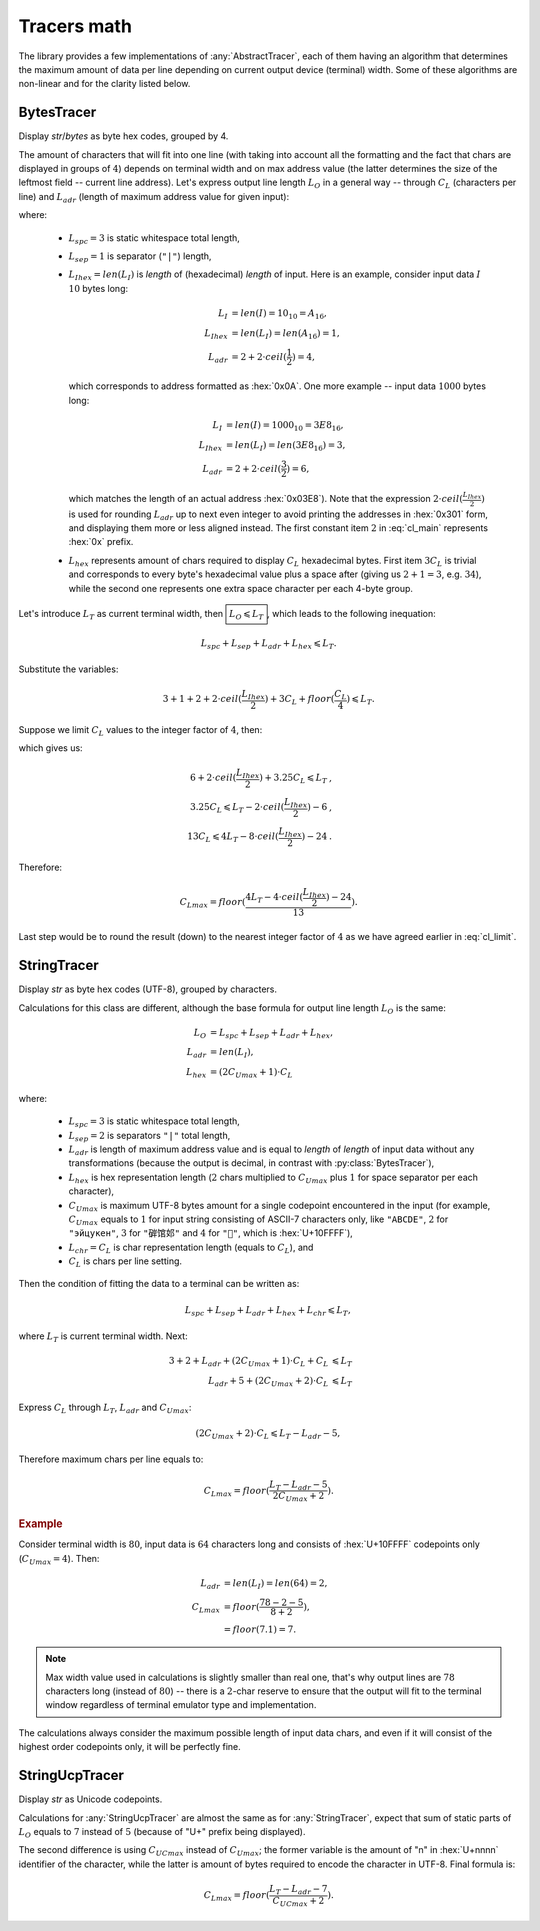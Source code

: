 .. _appendix.tracers-math:

.. default-role:: math

########################
     Tracers math
########################

The library provides a few implementations of :any:`AbstractTracer`, each of them
having an algorithm that determines the maximum amount of data per line
depending on current output device (terminal) width. Some of these algorithms
are non-linear and for the clarity listed below.

.. _appendix.tracers-math.bytes-tracer:

====================
BytesTracer
====================

Display *str*/*bytes* as byte hex codes, grouped by 4.

.. code-block:: PtTracerDump
   :caption: Example output

     0x00 | 35 30 20 35  34 20 35 35  20 C2 B0 43  20 20 33 39  20 2B 30 20
     0x14 | 20 20 33 39  6D 73 20 31  20 52 55 20  20 E2 88 86  20 35 68 20
     0x28 | 31 38 6D 20  20 20 EE 8C  8D 20 E2 80  8E 20 2B 32  30 C2 B0 43
     0x3C | 20 20 54 68  20 30 31 20  4A 75 6E 20  20 31 36 20  32 38 20 20
     0x50 | E2 96 95 E2  9C 94 E2 96  8F 46 55 4C  4C 20

The amount of characters that will fit into one line (with taking into account
all the formatting and the fact that chars are displayed in groups of `4`)
depends on terminal width and on max address value (the latter determines the
size of the leftmost field -- current line address). Let's express output line
length `L_O` in a general way -- through `C_L` (characters per line) and
`L_{adr}` (length of maximum address value for given input):

.. math ::
   :label: cl_main

         L_O& = L_{spc} + L_{sep} + L_{adr} + L_{hex},              \\\\\
     L_{adr}& = 2 + 2 \cdot ceil(\frac{L_{Ihex}}{2}), \qquad\qquad  \\\\\
     L_{hex}& = 3C_L + floor(\frac{C_L}{4}),

where:

    - `L_{spc} = 3` is static whitespace total length,
    - `L_{sep} = 1` is separator (``"|"``) length,
    - `L_{Ihex} = len(L_I)` is *length* of (hexadecimal) *length* of input.
      Here is an example, consider input data `I` `10` bytes long:

            .. math ::
                    L_I& = len(I) = 10_{10} = A_{16},    \\\\\
               L_{Ihex}& = len(L_I) = len(A_{16}) = 1,   \\\\\
                L_{adr}& = 2 + 2 \cdot ceil(\frac{1}{2}) = 4,

      which corresponds to address formatted as :hex:`0x0A`. One more example --
      input data `1000` bytes long:

            .. math ::
                      L_I& = len(I) = 1000_{10} = 3E8_{16},    \\\\\
                 L_{Ihex}& = len(L_I) = len(3E8_{16}) = 3 ,    \\\\\
                  L_{adr}& = 2 + 2 \cdot ceil(\frac{3}{2})  = 6 ,

      which matches the length of an actual address :hex:`0x03E8`). Note that the
      expression `2 \cdot ceil(\frac{L_{Ihex}}{2})` is used for rounding `L_{adr}` up
      to next even integer to avoid printing the addresses in :hex:`0x301` form,
      and displaying them more or less aligned instead. The first constant item
      `2` in :eq:`cl_main` represents :hex:`0x` prefix.
    - `L_{hex}` represents amount of chars required to display `C_L` hexadecimal bytes.
      First item `3C_L` is trivial and corresponds to every byte's hexadecimal value
      plus a space after (giving us `2+1=3`, e.g. `34`), while the second one
      represents one extra space character per each 4-byte group.

Let's introduce `L_T` as current terminal width, then `\boxed{L_O \leqslant L_T}`, which
leads to the following inequation:

.. math ::
     L_{spc} + L_{sep} + L_{adr} + L_{hex} \leqslant L_T .

Substitute the variables:

.. math ::
    3 + 1 + 2 + 2 \cdot ceil(\frac{L_{Ihex}}{2}) + 3C_L + floor(\frac{C_L}{4}) \leqslant L_T .

Suppose we limit `C_L` values to the integer factor of `4`, then:

.. math ::
   :label: cl_limit

    3C_L + floor(\frac{C_L}{4}) = 3.25C_L \qquad \forall C_L \in [4, 8, 12..) , \qquad

which gives us:

.. math ::
    6 + 2 \cdot ceil(\frac{L_{Ihex}}{2}) + 3.25C_L \leqslant L_T  &,  \\\\\
    3.25C_L \leqslant  L_T - 2 \cdot ceil(\frac{L_{Ihex}}{2}) - 6 &,  \\\\\
    13C_L \leqslant 4L_T - 8 \cdot ceil(\frac{L_{Ihex}}{2}) - 24  &.

Therefore:

.. math ::
    C_{Lmax} = floor(\frac{4L_T - 4 \cdot ceil(\frac{L_{Ihex}}{2}) - 24}{13}) .

Last step would be to round the result (down) to the nearest integer
factor of `4` as we have agreed earlier in :eq:`cl_limit`\ .

.. _appendix.tracers-math.string-tracer:

====================
StringTracer
====================

Display *str* as byte hex codes (UTF-8), grouped by characters.

.. code-block:: PtTracerDump
   :caption: Example output

      0 |     35     30     20 35 34 20 35     35     20   c2b0 43 20 |50␣54␣55␣°C␣
     12 |     20     33     39 20 2b 30 20     20     20     33 39 6d |␣39␣+0␣␣␣39m
     24 |     73     20     31 20 52 55 20     20 e28886     20 35 68 |s␣1␣RU␣␣∆␣5h
     36 |     20     31     38 6d 20 20 20 ee8c8d     20 e2808e 20 2b |␣18m␣␣␣␣‎␣+
     48 |     32     30   c2b0 43 20 20 54     68     20     30 31 20 |20°C␣␣Th␣01␣
     60 |     4a     75     6e 20 20 31 36     20     32     38 20 20 |Jun␣␣16␣28␣␣
     72 | e29695 e29c94 e2968f 46 55 4c 4c     20                     |▕✔▏FULL␣

Calculations for this class are different, although the base
formula for output line length `L_O` is the same:

.. math ::
         L_O& = L_{spc} + L_{sep} + L_{adr} + L_{hex},   \\\\\
     L_{adr}& = len(L_I),                                \\\\\
     L_{hex}& = (2C_{Umax} + 1) \cdot C_L

where:

    - `L_{spc} = 3` is static whitespace total length,
    - `L_{sep} = 2` is separators ``"|"`` total length,
    - `L_{adr}` is length of maximum address value and is equal to *length*
      of *length* of input data without any transformations (because the
      output is decimal, in contrast with :py:class:`BytesTracer`),
    - `L_{hex}` is hex representation length (`2` chars multiplied to
      `C_{Umax}` plus `1` for space separator per each character),
    - `C_{Umax}` is maximum UTF-8 bytes amount for a single codepoint
      encountered in the input (for example, `C_{Umax}` equals to `1` for
      input string consisting of ASCII-7 characters only, like ``"ABCDE"``,
      `2` for ``"эйцукен"``, `3` for ``"硸馆邚"`` and `4` for ``"􏿿"``,
      which is :hex:`U+10FFFF`),
    - `L_{chr} = C_L` is char representation length (equals to `C_L`), and
    - `C_L` is chars per line setting.

Then the condition of fitting the data to a terminal can be written as:

.. math ::
    L_{spc} + L_{sep} + L_{adr} + L_{hex} + L_{chr} \leqslant L_T ,

where `L_T` is current terminal width. Next:

.. math ::
    3 + 2 + L_{adr} + (2C_{Umax}+1) \cdot C_L + C_L & \leqslant L_T \\\\\
              L_{adr} + 5 + (2C_{Umax}+2) \cdot C_L & \leqslant L_T

Express `C_L` through `L_T`, `L_{adr}` and `C_{Umax}`:

.. math ::
    (2C_{Umax}+2) \cdot C_L \leqslant L_T - L_{adr} - 5 ,

Therefore maximum chars per line equals to:

.. math ::
    C_{Lmax} = floor(\frac{L_T - L_{adr} - 5}{2C_{Umax}+2}).

.. rubric:: Example

Consider terminal width is `80`, input data is `64` characters long
and consists of :hex:`U+10FFFF` codepoints only (`C_{Umax}=4`). Then:

 .. math ::
     L_{adr} &= len(L_I) = len(64) = 2, \\\
     C_{Lmax} &= floor(\frac{78 - 2 - 5}{8+2}), \\\
              &= floor(7.1) = 7.

.. note ::
    Max width value used in calculations is slightly smaller than real one,
    that's why output lines are `78` characters long (instead of `80`) --
    there is a `2`-char reserve to ensure that the output will fit to the
    terminal window regardless of terminal emulator type and implementation.

The calculations always consider the maximum possible length of input
data chars, and even if it will consist of the highest order codepoints
only, it will be perfectly fine.

.. code-block:: PtTracerDump
   :caption: Example output of highest order codepoints

       0 | f4808080 f4808080 f4808080 f4808080 f4808080 f4808080 f4808080 |􀀀􀀀􀀀􀀀􀀀􀀀􀀀
       7 | f4808080 f4808080 f4808080 f4808080 f4808080 f4808080 f4808080 |􀀀􀀀􀀀􀀀􀀀􀀀􀀀
      14 | ...

.. _appendix.tracers-math.string-ucp-tracer:

=======================
StringUcpTracer
=======================

Display *str* as Unicode codepoints.

.. code-block:: PtTracerDump
   :caption: Example output

      0 |U+   20   34   36 20 34 36 20 34   36   20 B0 43 20 20 33   39 20 2B |␣46␣46␣46␣°C␣␣39␣+
     18 |U+   30   20   20 20 35 20 6D 73   20   31 20 52 55 20 20 2206 20 37 |0␣␣␣5␣ms␣1␣RU␣␣∆␣7
     36 |U+   68   20   32 33 6D 20 20 20 FA93 200E 20 2B 31 33 B0   43 20 20 |h␣23m␣␣␣望‎␣+13°C␣␣
     54 |U+   46   72   20 30 32 20 4A 75   6E   20 20 30 32 3A 34   38 20 20 |Fr␣02␣Jun␣␣02:48␣␣
     72 |U+ 2595 2714 258F 46 55 4C 4C 20                                     |▕✔▏FULL␣

Calculations for :any:`StringUcpTracer` are almost the same as for :any:`StringTracer`,
expect that sum of static parts of `L_O` equals to `7` instead
of `5` (because of "U+" prefix being displayed).

The second difference is using `C_{UCmax}` instead of
`C_{Umax}`; the former variable is the amount of "n" in
:hex:`U+nnnn` identifier of the character, while the latter is amount of
bytes required to encode the character in UTF-8. Final formula is:

.. math ::
    C_{Lmax} = floor(\frac{L_T - L_{adr} - 7}{C_{UCmax}+2}).
